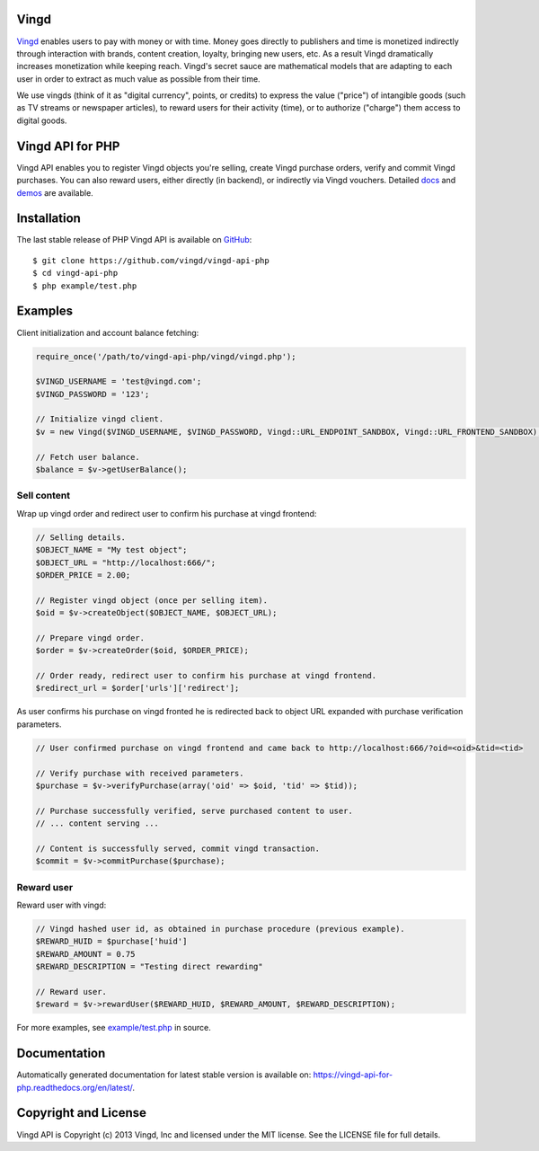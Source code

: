 Vingd
=====

`Vingd`_ enables users to pay with money or with time. Money goes directly to
publishers and time is monetized indirectly through interaction with brands,
content creation, loyalty, bringing new users, etc. As a result Vingd
dramatically increases monetization while keeping reach. Vingd's secret sauce
are mathematical models that are adapting to each user in order to extract as
much value as possible from their time.

We use vingds (think of it as "digital currency", points, or credits) to express
the value ("price") of intangible goods (such as TV streams or newspaper
articles), to reward users for their activity (time), or to authorize ("charge")
them access to digital goods.


Vingd API for PHP
=================

Vingd API enables you to register Vingd objects you're selling, create Vingd
purchase orders, verify and commit Vingd purchases. You can also reward users,
either directly (in backend), or indirectly via Vingd vouchers. Detailed `docs`_
and `demos`_ are available.


Installation
============

The last stable release of PHP Vingd API is available on `GitHub`_::

   $ git clone https://github.com/vingd/vingd-api-php
   $ cd vingd-api-php
   $ php example/test.php


Examples
========

Client initialization and account balance fetching:

.. code-block:: php

    require_once('/path/to/vingd-api-php/vingd/vingd.php');

    $VINGD_USERNAME = 'test@vingd.com';
    $VINGD_PASSWORD = '123';

    // Initialize vingd client.
    $v = new Vingd($VINGD_USERNAME, $VINGD_PASSWORD, Vingd::URL_ENDPOINT_SANDBOX, Vingd::URL_FRONTEND_SANDBOX);
    
    // Fetch user balance.
    $balance = $v->getUserBalance();

Sell content
------------

Wrap up vingd order and redirect user to confirm his purchase at vingd frontend:

.. code-block:: php

    // Selling details.
    $OBJECT_NAME = "My test object";
    $OBJECT_URL = "http://localhost:666/";
    $ORDER_PRICE = 2.00;
    
    // Register vingd object (once per selling item).
    $oid = $v->createObject($OBJECT_NAME, $OBJECT_URL);
    
    // Prepare vingd order.
    $order = $v->createOrder($oid, $ORDER_PRICE);

    // Order ready, redirect user to confirm his purchase at vingd frontend.
    $redirect_url = $order['urls']['redirect'];

As user confirms his purchase on vingd fronted he is redirected back to object URL
expanded with purchase verification parameters.

.. code-block:: php

    // User confirmed purchase on vingd frontend and came back to http://localhost:666/?oid=<oid>&tid=<tid>

    // Verify purchase with received parameters.
    $purchase = $v->verifyPurchase(array('oid' => $oid, 'tid' => $tid));

    // Purchase successfully verified, serve purchased content to user.
    // ... content serving ...
    
    // Content is successfully served, commit vingd transaction.
    $commit = $v->commitPurchase($purchase);

Reward user
-----------

Reward user with vingd:

.. code-block:: php

    // Vingd hashed user id, as obtained in purchase procedure (previous example).
    $REWARD_HUID = $purchase['huid']
    $REWARD_AMOUNT = 0.75
    $REWARD_DESCRIPTION = "Testing direct rewarding"
    
    // Reward user.
    $reward = $v->rewardUser($REWARD_HUID, $REWARD_AMOUNT, $REWARD_DESCRIPTION);

For more examples, see `example/test.php`_ in source.


Documentation
=============

Automatically generated documentation for latest stable version is available on:
https://vingd-api-for-php.readthedocs.org/en/latest/.


Copyright and License
=====================

Vingd API is Copyright (c) 2013 Vingd, Inc and licensed under the MIT license.
See the LICENSE file for full details.


.. _`Vingd`: http://www.vingd.com/
.. _`docs`: https://vingd-api-for-php.readthedocs.org/en/latest/
.. _`GitHub`: https://github.com/vingd/vingd-api-php/
.. _`demos`: http://docs.vingd.com/
.. _`example/test.php`: https://github.com/vingd/vingd-api-php/blob/master/example/test.php